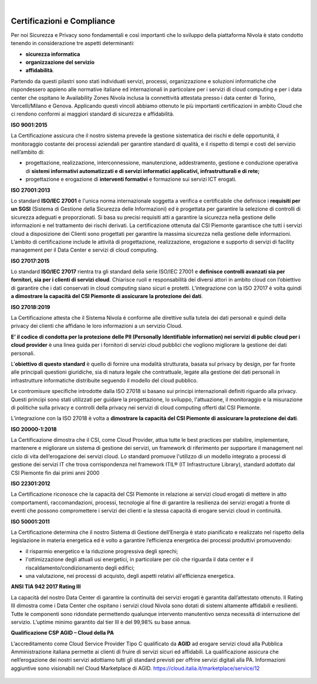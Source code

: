 .. _Certificazioni_Compliance:



.. image:: img/loghi_qualità_052020.png

| 
 
**Certificazioni e Compliance**
*******************************

Per noi Sicurezza e Privacy sono fondamentali e così importanti
che lo sviluppo della piattaforma Nivola è stato
condotto tenendo in considerazione tre aspetti determinanti:

- **sicurezza informatica**
- **organizzazione del servizio**
- **affidabilità**.

Partendo da questi pilastri sono stati individuati servizi, processi,
organizzazione e soluzioni informatiche che rispondessero appieno
alle normative italiane ed internazionali in particolare per i
servizi di cloud computing e per i data center che ospitano le
Availability Zones Nivola inclusa la connettività attestata presso i
data center di Torino, Vercelli/Milano e Genova. Applicando questi vincoli abbiamo
ottenuto le più importanti certificazioni in ambito Cloud che ci
rendono conformi ai maggiori standard di sicurezza e affidabilità.

**ISO 9001:2015**


La Certificazione assicura che il nostro sistema prevede la gestione
sistematica dei rischi e delle opportunità, il monitoraggio costante
dei processi aziendali per garantire standard di qualità,
e il rispetto di tempi e costi del servizio nell’ambito di:

-  progettazione, realizzazione, interconnessione, manutenzione,
   addestramento, gestione e conduzione operativa di **sistemi
   informativi automatizzati e di servizi informatici
   applicativi, infrastrutturali e di rete;**

-  progettazione e erogazione di **interventi formativi** e formazione
   sui servizi ICT erogati.

**ISO 27001:2013**


Lo standard **ISO/IEC 27001** è l'unica norma internazionale soggetta a
verifica e certificabile che definisce i **requisiti per un SGSI**
(Sistema di Gestione della Sicurezza delle Informazioni) ed è
progettata per garantire la selezione di controlli di sicurezza
adeguati e proporzionati.
Si basa su precisi requisiti atti a garantire la sicurezza nella
gestione delle informazioni e nel trattamento dei rischi derivati.
La certificazione ottenuta dal CSI Piemonte garantisce che tutti i
servizi cloud a disposizione dei Clienti sono progettati per garantire
la massima sicurezza nella gestione delle informazioni. L’ambito di
certificazione include le attività di progettazione, realizzazione,
erogazione e supporto di servizi di facility management per il
Data Center e servizi di cloud computing.


**ISO 27017:2015**


Lo standard **ISO/IEC 27017** rientra tra gli standard della serie
ISO/IEC 27001 e **definisce controlli avanzati sia per fornitori,
sia per i clienti di servizi cloud**. Chiarisce ruoli e responsabilità
dei diversi attori in ambito cloud con l’obiettivo di garantire che
i dati conservati in cloud computing siano sicuri e protetti. L’integrazione
con la ISO 27017 è volta quindi **a dimostrare
la capacità del CSI Piemonte di assicurare la protezione dei dati**.

**ISO 27018:2019**


La Certificazione attesta che il Sistema Nivola è conforme alle direttive
sulla tutela dei dati personali e quindi della privacy dei clienti che affidano le
loro informazioni a un servizio Cloud.

**E’ il codice di condotta per la protezione delle
PII (Personally Identifiable information) nei servizi di public cloud per i cloud
provider**
è una linea guida per i fornitori di servizi cloud pubblici che vogliono migliorare
la gestione dei dati personali.

L’**obiettivo di questo standard** è quello di fornire una modalità strutturata,
basata sul privacy by design, per far fronte alle principali questioni giuridiche,
sia di natura legale che contrattuale, legate alla gestione dei dati personali in
infrastrutture informatiche distribuite seguendo il modello del cloud pubblico.

Le contromisure specifiche introdotte dalla ISO 27018 si basano sui principi internazionali definiti riguardo alla privacy. Questi principi sono stati utilizzati per guidare la progettazione, lo sviluppo, l'attuazione, il monitoraggio e la misurazione di politiche sulla privacy e controlli della privacy nei servizi di cloud computing offerti dal CSI Piemonte.


L’integrazione con la ISO 27018 è volta a **dimostrare la capacità del CSI Piemonte
di assicurare la protezione dei dati**.

**ISO 20000-1:2018**


La Certificazione dimostra che il CSI, come Cloud Provider, attua
tutte le best practices per stabilire, implementare, mantenere e
migliorare un sistema di gestione dei servizi, un framework di
riferimento per supportare il management nel ciclo di vita
dell’erogazione dei servizi cloud.  Lo standard promuove l'utilizzo
di un modello integrato a processi di gestione dei servizi IT che
trova corrispondenza nel framework
ITIL® (IT Infrastructure Library),
standard adottato dal CSI Piemonte fin dai primi anni 2000

**ISO 22301:2012**


La Certificazione riconosce che la capacità del CSI Piemonte in relazione ai servizi
cloud erogati di mettere in atto comportamenti, raccomandazioni, processi, tecnologie
al fine di garantire la resilienza dei servizi erogati a fronte di eventi che possono
compromettere i servizi dei clienti e la stessa capacità di erogare servizi cloud in
continuità.

**ISO 50001:2011**


La Certificazione determina che il nostro Sistema di Gestione dell’Energia è stato
pianificato e realizzato nel rispetto della legislazione in materia energetica
ed è volto a garantire l’efficienza energetica dei processi produttivi promuovendo:

-  il risparmio energetico e la riduzione progressiva degli sprechi;

-  l'ottimizzazione degli attuali usi energetici, in particolare per ciò
   che riguarda il data center e il riscaldamento/condizionamento degli
   edifici;

-  una valutazione, nei processi di acquisto, degli aspetti relativi
   all'efficienza energetica.

**ANSI TIA 942 2017 Rating III**


La capacità del nostro Data Center di garantire la continuità dei servizi erogati è
garantita dall’attestato ottenuto. Il Rating III dimostra come i  Data Center che
ospitano i servizi cloud Nivola sono dotati di sistemi altamente affidabili e
resilienti. Tutte le componenti sono ridondate permettendo qualunque intervento
manutentivo senza necessità di interruzione del servizio.
L’uptime minimo garantito dal tier III è del 99,98% su base annua.


**Qualificazione CSP AGID – Cloud della PA**

L’accreditamento come Cloud Service Provider Tipo C qualificato da **AGID**
ad erogare servizi cloud alla Pubblica Amministrazione italiana permette ai clienti
di fruire di servizi sicuri ed affidabili. La qualificazione assicura che
nell’erogazione dei nostri servizi adottiamo tutti gli standard previsti per offrire
servizi digitali alla PA. Informazioni aggiuntive sono visionabili
nel Cloud Marketplace di AGID. https://cloud.italia.it/marketplace/service/12


 |pic1|  |pic2|  |pic3|

.. |pic1| image:: img/Cert_infrastruttura.png
   :width: 31%

.. |pic2| image:: img/Cert_iaas.png
   :width: 31%

.. |pic3| image:: img/Cert_paas.png
   :width: 28%